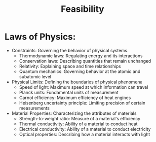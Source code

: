 :PROPERTIES:
:ID:       ef5013a4-af95-40f6-8e12-3b22f4856b9c
:ROAM_ALIASES: Viability
:END:
#+title: Feasibility
#+filetags: :physics:meta:

* Laws of Physics:
  - Constraints: Governing the behavior of physical systems
    + Thermodynamic laws: Regulating energy and its interactions
    + Conservation laws: Describing quantities that remain unchanged
    + Relativity: Explaining space and time relationships
    + Quantum mechanics: Governing behavior at the atomic and subatomic level
  - Physical Limits: Defining the boundaries of physical phenomena
    + Speed of light: Maximum speed at which information can travel
    + Planck units: Fundamental units of measurement
    + Carnot efficiency: Maximum efficiency of heat engines
    + Heisenberg uncertainty principle: Limiting precision of certain measurements
  - Material Properties: Characterizing the attributes of materials
    + Strength-to-weight ratio: Measure of a material's efficiency
    + Thermal conductivity: Ability of a material to conduct heat
    + Electrical conductivity: Ability of a material to conduct electricity
    + Optical properties: Describing how a material interacts with light
